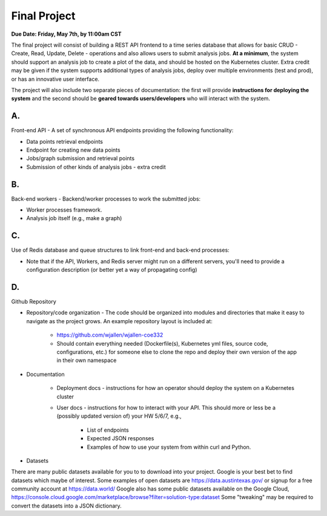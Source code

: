 Final Project
=============

**Due Date: Friday, May 7th, by 11:00am CST**

The final project will consist of building a REST API frontend to a time series
database that allows for basic CRUD - Create, Read, Update, Delete - operations
and also allows users to submit analysis jobs. **At a minimum**, the system
should support an analysis job to create a plot of the data, and should be hosted
on the Kubernetes cluster. Extra credit may be given if the system supports
additional types of analysis jobs, deploy over multiple environments (test and
prod), or has an innovative user interface.

The project will also include two separate pieces of documentation: the first
will provide **instructions for deploying the system** and the second should be
**geared towards users/developers** who will interact with the system.

A.
--

Front-end API - A set of synchronous API endpoints providing the following functionality:

* Data points retrieval endpoints
* Endpoint for creating new data points
* Jobs/graph submission and retrieval points
* Submission of other kinds of analysis jobs - extra credit

B.
--

Back-end workers - Backend/worker processes to work the submitted jobs:

* Worker processes framework.
* Analysis job itself (e.g., make a graph)

C.
--

Use of Redis database and queue structures to link front-end and back-end processes:

* Note that if the API, Workers, and Redis server might run on a different
  servers, you'll need to provide a configuration description (or better yet a way of propagating config)

D.
--

Github Repository

* Repository/code organization - The code should be organized into modules and
  directories that make it easy to navigate as the project grows. An example repository
  layout is included at:

   * https://github.com/wjallen/wjallen-coe332
   * Should contain everything needed (Dockerfile(s), Kubernetes yml files, source
     code, configurations, etc.) for someone else to clone the repo and deploy
     their own version of the app in their own namespace

* Documentation

    * Deployment docs - instructions for how an operator should deploy the system
      on a Kubernetes cluster

    * User docs - instructions for how to interact with your API. This should more
      or less be a (possibly updated version of) your HW 5/6/7, e.g.,

       * List of endpoints
       * Expected JSON responses
       * Examples of how to use your system from within curl and Python.


* Datasets

There are many public datasets available for you to to download into your project. Google
is your best bet to find datasets which maybe of interest. Some examples of open datasets
are https://data.austintexas.gov/ or signup for a free community account at https://data.world/ 
Google also has some public datasets available on the Google Cloud, https://console.cloud.google.com/marketplace/browse?filter=solution-type:dataset
Some "tweaking" may be required to convert the datasets into a JSON dictionary.